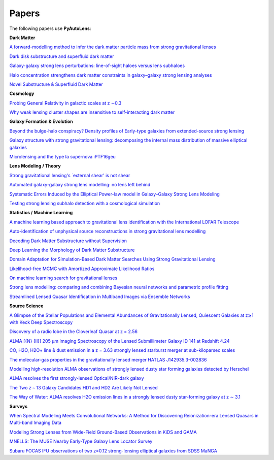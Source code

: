 .. _papers:

Papers
------

The following papers use **PyAutoLens**:

**Dark Matter**

`A forward-modelling method to infer the dark matter particle mass from strong gravitational lenses  <https://arxiv.org/abs/2010.13221>`_

`Dark disk substructure and superfluid dark matter <https://arxiv.org/abs/1901.03694>`_

`Galaxy-galaxy strong lens perturbations: line-of-sight haloes versus lens subhaloes <https://arxiv.org/abs/2110.04512>`_

`Halo concentration strengthens dark matter constraints in galaxy–galaxy strong lensing analyses <https://arxiv.org/abs/2109.00018>`_

`Novel Substructure & Superfluid Dark Matter <https://arxiv.org/abs/1901.03694>`_

**Cosmology**

`Probing General Relativity in galactic scales at z ∼0.3 <https://arxiv.org/abs/2212.08463>`_

`Why weak lensing cluster shapes are insensitive to self-interacting dark matter <https://arxiv.org/abs/2210.13474>`_

**Galaxy Formation & Evolution**

`Beyond the bulge-halo conspiracy? Density profiles of Early-type galaxies from extended-source strong lensing <https://arxiv.org/abs/2207.04070>`_

`Galaxy structure with strong gravitational lensing: decomposing the internal mass distribution of massive elliptical galaxies <https://arxiv.org/abs/1901.07801>`_

`Microlensing and the type Ia supernova iPTF16geu <https://arxiv.org/abs/2112.04524>`_

**Lens Modeling / Theory**

`Strong gravitational lensing's `external shear' is not shear <https://arxiv.org/abs/2301.05244>`_

`Automated galaxy-galaxy strong lens modelling: no lens left behind <https://arxiv.org/abs/2202.09201>`_

`Systematic Errors Induced by the Elliptical Power-law model in Galaxy–Galaxy Strong Lens Modeling <https://arxiv.org/abs/2110.14554>`_

`Testing strong lensing subhalo detection with a cosmological simulation <https://arxiv.org/abs/2202.10191>`_

**Statistics / Machine Learning**

`A machine learning based approach to gravitational lens identification with the International LOFAR Telescope <https://arxiv.org/abs/2207.10698>`_

`Auto-identification of unphysical source reconstructions in strong gravitational lens modelling <https://arxiv.org/abs/2012.04665>`_

`Decoding Dark Matter Substructure without Supervision <https://arxiv.org/abs/2008.12731>`_

`Deep Learning the Morphology of Dark Matter Substructure <https://arxiv.org/abs/1909.07346>`_

`Domain Adaptation for Simulation-Based Dark Matter Searches Using Strong Gravitational Lensing <https://arxiv.org/abs/2112.12121>`_

`Likelihood-free MCMC with Amortized Approximate Likelihood Ratios <https://arxiv.org/abs/1903.04057>`_

`On machine learning search for gravitational lenses <https://arxiv.org/abs/2104.01014>`_

`Strong lens modelling: comparing and combining Bayesian neural networks and parametric profile fitting <https://arxiv.org/abs/2103.03257>`_

`Streamlined Lensed Quasar Identification in Multiband Images via Ensemble Networks <https://arxiv.org/abs/2307.01090>`_


**Source Science**

`A Glimpse of the Stellar Populations and Elemental Abundances of Gravitationally Lensed, Quiescent Galaxies at z≳1 with Keck Deep Spectroscopy <https://arxiv.org/abs/2212.04731>`_

`Discovery of a radio lobe in the Cloverleaf Quasar at z = 2.56 <https://arxiv.org/abs/2212.07027>`_

`ALMA [{N} {II}] 205 μm Imaging Spectroscopy of the Lensed Submillimeter Galaxy ID 141 at Redshift 4.24 <https://arxiv.org/abs/2006.01147>`_

`CO, H2O, H2O+ line & dust emission in a z = 3.63 strongly lensed starburst merger at sub-kiloparsec scales <https://arxiv.org/abs/1903.00273>`_

`The molecular-gas properties in the gravitationally lensed merger HATLAS J142935.3-002836 <https://arxiv.org/abs/1904.00307>`_

`Modelling high-resolution ALMA observations of strongly lensed dusty star forming galaxies detected by Herschel <https://arxiv.org/abs/2111.09680>`_

`ALMA resolves the first strongly-lensed Optical/NIR-dark galaxy <https://arxiv.org/abs/2207.00466>`_

`The Two 𝑧 ∼ 13 Galaxy Candidates HD1 and HD2 Are Likely Not Lensed <https://arxiv.org/abs/2209.06830>`_

`The Way of Water: ALMA resolves H2O emission lines in a strongly lensed dusty star-forming galaxy at z ∼ 3.1 <https://arxiv.org/abs/2304.08563>`_

**Surveys**

`When Spectral Modeling Meets Convolutional Networks: A Method for Discovering Reionization-era Lensed Quasars in Multi-band Imaging Data <https://arxiv.org/abs/2211.14543>`_

`Modeling Strong Lenses from Wide-Field Ground-Based Observations in KiDS and GAMA <https://arxiv.org/abs/2301.05320>`_

`MNELLS: The MUSE Nearby Early-Type Galaxy Lens Locator Survey <https://arxiv.org/abs/2002.07191>`_

`Subaru FOCAS IFU observations of two z=0.12 strong-lensing elliptical galaxies from SDSS MaNGA <https://arxiv.org/abs/1911.06338>`_

